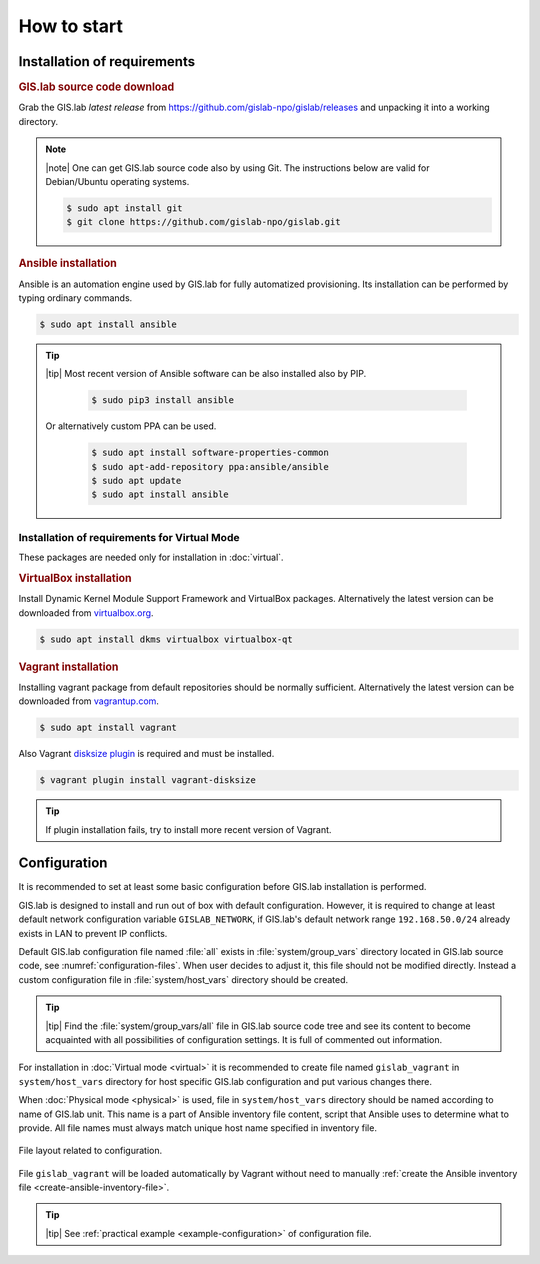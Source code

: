 ************
How to start
************

.. _install_requirements:

============================
Installation of requirements
============================

.. rubric:: GIS.lab source code download

Grab the GIS.lab *latest release* from
`https://github.com/gislab-npo/gislab/releases
<https://github.com/gislab-npo/gislab/releases>`_ and unpacking it
into a working directory.
   
.. note:: |note| One can get GIS.lab source code also by using
   Git. The instructions below are valid for Debian/Ubuntu operating
   systems.

   .. code:: sh

      $ sudo apt install git  
      $ git clone https://github.com/gislab-npo/gislab.git
     
.. _ansible-installation:

.. rubric:: Ansible installation

Ansible is an automation engine used by GIS.lab for fully automatized
provisioning. Its installation can be performed by typing ordinary
commands.

.. code-block:: sh

   $ sudo apt install ansible

.. tip::
         
  |tip| Most recent version of Ansible software can be also installed
  also by PIP.

   .. code-block:: sh

      $ sudo pip3 install ansible

  Or alternatively custom PPA can be used.

   .. code-block:: sh

      $ sudo apt install software-properties-common
      $ sudo apt-add-repository ppa:ansible/ansible
      $ sudo apt update
      $ sudo apt install ansible

---------------------------------------------
Installation of requirements for Virtual Mode
---------------------------------------------

These packages are needed only for installation in :doc:`virtual`.

.. _vb-installation:

.. rubric::  VirtualBox installation

Install Dynamic Kernel Module Support Framework and VirtualBox
packages. Alternatively the latest version can be downloaded from
`virtualbox.org <https://www.virtualbox.org/wiki/Downloads>`__.

.. code-block:: sh
   
   $ sudo apt install dkms virtualbox virtualbox-qt

.. _vagrant-installation:

.. rubric:: Vagrant installation

Installing vagrant package from default repositories should be
normally sufficient. Alternatively the latest version can be
downloaded from `vagrantup.com
<https://www.vagrantup.com/downloads.html>`__.

.. code-block:: sh

   $ sudo apt install vagrant

Also Vagrant `disksize plugin
<https://github.com/sprotheroe/vagrant-disksize>`__ is required and
must be installed.

.. code-block:: sh

   $ vagrant plugin install vagrant-disksize

.. tip:: If plugin installation fails, try to install more recent
   version of Vagrant.
	 
.. _configuration-section:

=============
Configuration
=============


It is recommended to set at least some basic configuration before
GIS.lab installation is performed. 

GIS.lab is designed to install and run out of box with default
configuration. However, it is required to change at least default network
configuration variable ``GISLAB_NETWORK``, if GIS.lab's default network
range ``192.168.50.0/24`` already exists in LAN to prevent IP conflicts.

Default GIS.lab configuration file named :file:`all` exists in
:file:`system/group_vars` directory located in GIS.lab source code,
see :numref:`configuration-files`.  When user decides to adjust it, this
file should not be modified directly. Instead a custom configuration
file in :file:`system/host_vars` directory should be created.

.. tip:: |tip| Find the :file:`system/group_vars/all` file in GIS.lab
   source code tree and see its content to become acquainted with all
   possibilities of configuration settings.  It is full of commented
   out information.

For installation in :doc:`Virtual mode <virtual>` it is recommended to
create file named ``gislab_vagrant`` in ``system/host_vars`` directory
for host specific GIS.lab configuration and put various changes there.

When :doc:`Physical mode <physical>` is used, file in
``system/host_vars`` directory should be named according to name of
GIS.lab unit. This name is a part of Ansible inventory file content,
script that Ansible uses to determine what to provide. All file names
must always match unique host name specified in inventory file.

.. _configuration-files:

.. figure:: ../img/installation/configuration-files.svg
   :align: center
   :width: 450

   File layout related to configuration.

File ``gislab_vagrant`` will be loaded automatically by Vagrant
without need to manually :ref:`create the Ansible inventory file
<create-ansible-inventory-file>`.

.. tip:: |tip| See :ref:`practical example <example-configuration>` of 
         configuration file.

.. seealso:: |see| :ref:`Network configuration <network-configuration>`
